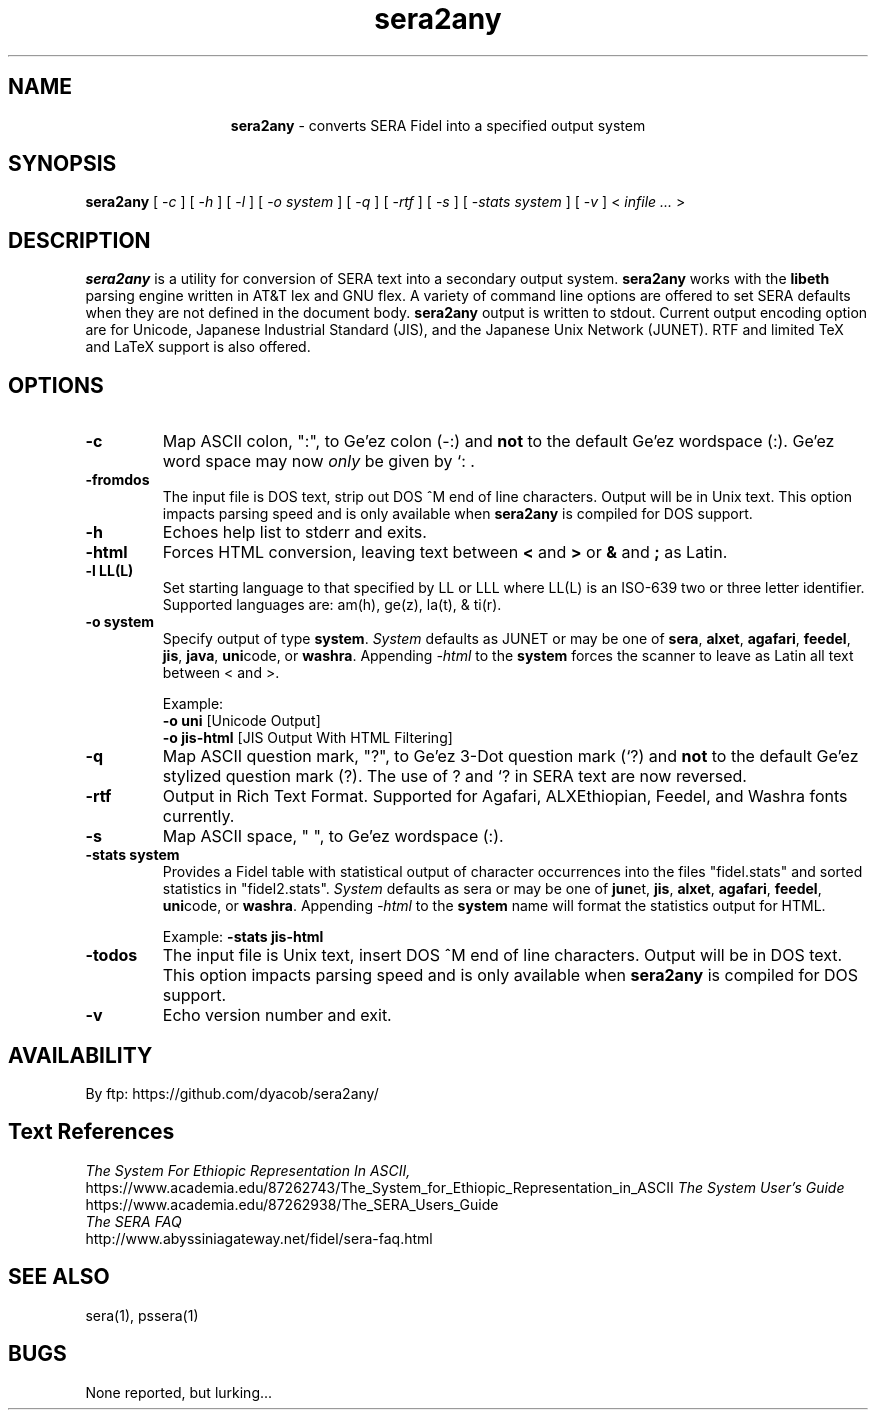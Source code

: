 .\" @(#)sera2any.1 2.3.1 96/20/01
.\" GNU Copyleft 1996 Admas Concepts
.TH sera2any 1 "11 Tr 1988 (20 Jan 1996)" "Admas Concepts"
.SH NAME
.ce
.B sera2any \c
\- converts SERA Fidel into a specified output system
.SH SYNOPSIS
.B sera2any
[
-\c
.ul 
c
]
[
-\c
.ul 
h
]
[
-\c
.ul 
l
]
[
-\c
.ul 
o
.I system
]
[
-\c
.ul 
q
]
[
-\c
.ul 
rtf
]
[
-\c
.ul 
s
]
[
-\c
.ul 
stats
.I system
]
[
-\c
.ul 
v
] <
.I infile ...
>
.br
.SH DESCRIPTION
\f4sera2any\fP is a utility for conversion of SERA text into a secondary
output system.  \fBsera2any\fP works with the \fBlibeth\fP parsing engine
written in AT&T lex and GNU flex.  A variety of command line options are
offered to set SERA defaults when they are not defined in the document
body.  \fBsera2any\fP output is written to stdout.  Current output
encoding option are for Unicode, Japanese Industrial Standard (JIS),
and the Japanese Unix Network (JUNET).  RTF and limited TeX and LaTeX
support is also offered.
.SH OPTIONS
.TP
.B \-\^c
Map ASCII colon, ":",  to Ge'ez colon (-:) and \fBnot\fP to the
default Ge'ez wordspace (:). Ge'ez word space may now
.ul
only
be given by `: .
.TP
.B \-\^fromdos
The input file is DOS text, strip out DOS ^M end of line characters.  Output
will be in Unix text.  This option impacts parsing speed and is only available
when \fBsera2any\fP is compiled for DOS support.
.TP
.B \-\^h
Echoes help list to stderr and exits.
.TP
.B \-\^html
Forces HTML conversion, leaving text between \fB<\fP and \fB>\fP or \fB&\fP and \fB;\fP as Latin.

.TP
.B \-\^l LL(L)
Set starting language to that specified by LL or LLL where LL(L)
is an ISO-639 two or three letter identifier.  Supported languages
are: am(h), ge(z), la(t), & ti(r).
.TP
.B \-\^o system
Specify output of type \fBsystem\fP. \fISystem\fP defaults as JUNET or may 
be one of \fBsera\fP, \fBalxet\fP, \fBagafari\fP, \fBfeedel\fP, \fBjis\fP, 
\fBjava\fP, \fBuni\fPcode, or \fBwashra\fP.  Appending \fI-html\fP to the 
\fBsystem\fP forces the scanner to leave as Latin all text between < and >.
.sp
Example:
.br
.B -o uni    
[Unicode Output]
.br
.B -o jis-html 
[JIS Output With HTML Filtering]
.TP
.B \-\^q
Map ASCII question mark, "?", to Ge'ez 3-Dot question mark (`?) and \fBnot\fP
to the default Ge'ez stylized question mark (?).  The use of ? and `? in SERA 
text are now reversed.
.TP
.B \-\^rtf
Output in Rich Text Format.  Supported for Agafari, ALXEthiopian, Feedel, 
and Washra fonts currently.
.TP
.B \-\^s
Map ASCII space, " ", to Ge'ez wordspace (:).
.TP
.B \-\^stats system
Provides a Fidel table with statistical output of character
occurrences into the files "fidel.stats" and sorted statistics in 
"fidel2.stats".  \fISystem\fP defaults as sera or may be one of 
\fBjun\fPet, \fBjis\fP, \fBalxet\fP, \fBagafari\fP, \fBfeedel\fP, 
\fBuni\fPcode, or \fBwashra\fP.  Appending \fI-html\fP to the \fBsystem\fP
name will format the statistics output for HTML. 
.sp
Example:
.B -stats jis-html
.TP
.B \-\^todos
The input file is Unix text, insert DOS ^M end of line characters.  Output
will be in DOS text.  This option impacts parsing speed and is only available 
when \fBsera2any\fP is compiled for DOS support.
.TP
.B \-\^v
Echo version number and exit.

.SH AVAILABILITY
.LP
By ftp:  https://github.com/dyacob/sera2any/

.SH Text References
.LP
.ul
The System For Ethiopic Representation In ASCII,
.br
https://www.academia.edu/87262743/The_System_for_Ethiopic_Representation_in_ASCII
.ul
The System User's Guide
.br
https://www.academia.edu/87262938/The_SERA_Users_Guide
.br
.ul
The SERA FAQ
.br
http://www.abyssiniagateway.net/fidel/sera-faq.html

.SH SEE ALSO
sera(1), pssera(1)

.SH BUGS
None reported, but lurking...
